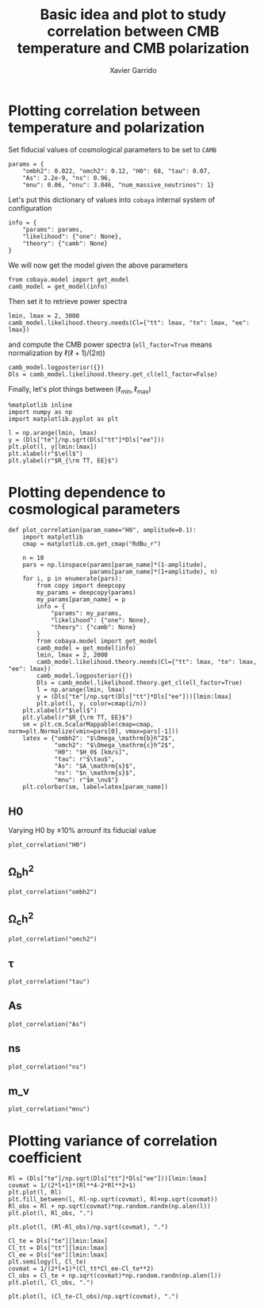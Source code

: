 #+TITLE: Basic idea and plot to study correlation between CMB temperature and CMB polarization
#+AUTHOR: Xavier Garrido
#+EMAIL: xavier.garrido@lal.in2p3.fr
#+STARTUP: inlineimages

* Emacs config                                                     :noexport:
#+BEGIN_SRC elisp :session venv :results none
  (pyvenv-workon "corrcoeff-OExi_C2G")
#+END_SRC

* Plotting correlation between temperature and polarization

Set fiducial values of cosmological parameters to be set to =CAMB=
#+BEGIN_SRC ipython :session venv :results none
  params = {
      "ombh2": 0.022, "omch2": 0.12, "H0": 68, "tau": 0.07,
      "As": 2.2e-9, "ns": 0.96,
      "mnu": 0.06, "nnu": 3.046, "num_massive_neutrinos": 1}
#+END_SRC

Let's put this dictionary of values into =cobaya= internal system of configuration
#+BEGIN_SRC ipython :session venv :results none
  info = {
      "params": params,
      "likelihood": {"one": None},
      "theory": {"camb": None}
  }
#+END_SRC

We will now get the model given the above parameters
#+BEGIN_SRC ipython :session venv :results none
  from cobaya.model import get_model
  camb_model = get_model(info)
#+END_SRC
Then set it to retrieve power spectra
#+BEGIN_SRC ipython :session venv :results none
  lmin, lmax = 2, 3000
  camb_model.likelihood.theory.needs(Cl={"tt": lmax, "te": lmax, "ee": lmax})
#+END_SRC
and compute the CMB power spectra (=ell_factor=True= means normalization by $\ell(\ell+1)/(2\pi)$)
#+BEGIN_SRC ipython :session venv :results none
  camb_model.logposterior({})
  Dls = camb_model.likelihood.theory.get_cl(ell_factor=False)
#+END_SRC

Finally, let's plot things between $(\ell_\text{min}, \ell_\text{max})$
#+BEGIN_SRC ipython :session venv :results raw drawer
  %matplotlib inline
  import numpy as np
  import matplotlib.pyplot as plt

  l = np.arange(lmin, lmax)
  y = (Dls["te"]/np.sqrt(Dls["tt"]*Dls["ee"]))
  plt.plot(l, y[lmin:lmax])
  plt.xlabel(r"$\ell$")
  plt.ylabel(r"$R_{\rm TT, EE}$")
#+END_SRC

#+RESULTS:
:results:
# Out[6]:
: Text(0, 0.5, '$R_{\\rm TT, EE}$')
[[file:./obipy-resources/IInr1L.png]]
:end:
* Plotting dependence to cosmological parameters
#+BEGIN_SRC ipython :session venv :results none
  def plot_correlation(param_name="H0", amplitude=0.1):
      import matplotlib
      cmap = matplotlib.cm.get_cmap("RdBu_r")

      n = 10
      pars = np.linspace(params[param_name]*(1-amplitude),
                         params[param_name]*(1+amplitude), n)
      for i, p in enumerate(pars):
          from copy import deepcopy
          my_params = deepcopy(params)
          my_params[param_name] = p
          info = {
              "params": my_params,
              "likelihood": {"one": None},
              "theory": {"camb": None}
          }
          from cobaya.model import get_model
          camb_model = get_model(info)
          lmin, lmax = 2, 2000
          camb_model.likelihood.theory.needs(Cl={"tt": lmax, "te": lmax, "ee": lmax})
          camb_model.logposterior({})
          Dls = camb_model.likelihood.theory.get_cl(ell_factor=True)
          l = np.arange(lmin, lmax)
          y = (Dls["te"]/np.sqrt(Dls["tt"]*Dls["ee"]))[lmin:lmax]
          plt.plot(l, y, color=cmap(i/n))
      plt.xlabel(r"$\ell$")
      plt.ylabel(r"$R_{\rm TT, EE}$")
      sm = plt.cm.ScalarMappable(cmap=cmap, norm=plt.Normalize(vmin=pars[0], vmax=pars[-1]))
      latex = {"ombh2": "$\Omega_\mathrm{b}h^2$",
               "omch2": "$\Omega_\mathrm{c}h^2$",
               "H0": "$H_0$ [km/s]",
               "tau": r"$\tau$",
               "As": "$A_\mathrm{s}$",
               "ns": "$n_\mathrm{s}$",
               "mnu": r"$m_\nu$"}
      plt.colorbar(sm, label=latex[param_name])
#+END_SRC

** H0
Varying H0 by \pm 10% arrounf its fiducial value
#+BEGIN_SRC ipython :session venv :results raw drawer
  plot_correlation("H0")
#+END_SRC

#+RESULTS:
:results:
# Out[55]:
[[file:./obipy-resources/DWFveJ.png]]
:end:
** \Omega_{b}h^2
#+BEGIN_SRC ipython :session venv :results raw drawer
  plot_correlation("ombh2")
#+END_SRC

#+RESULTS:
:results:
# Out[56]:
[[file:./obipy-resources/lsisNn.png]]
:end:
** \Omega_{c}h^2
#+BEGIN_SRC ipython :session venv :results raw drawer
  plot_correlation("omch2")
#+END_SRC

#+RESULTS:
:results:
# Out[57]:
[[file:./obipy-resources/RzsI0u.png]]
:end:
** \tau
#+BEGIN_SRC ipython :session venv :results raw drawer
  plot_correlation("tau")
#+END_SRC

#+RESULTS:
:results:
# Out[61]:
[[file:./obipy-resources/mI1WAS.png]]
:end:
** As
#+BEGIN_SRC ipython :session venv :results raw drawer
  plot_correlation("As")
#+END_SRC

#+RESULTS:
:results:
# Out[62]:
[[file:./obipy-resources/yaBAB9.png]]
:end:
** ns
#+BEGIN_SRC ipython :session venv :results raw drawer
  plot_correlation("ns")
#+END_SRC

#+RESULTS:
:results:
# Out[63]:
[[file:./obipy-resources/0tclP7.png]]
:end:
** m_\nu
#+BEGIN_SRC ipython :session venv :results raw drawer
  plot_correlation("mnu")
#+END_SRC

#+RESULTS:
:results:
# Out[67]:
[[file:./obipy-resources/Tbe2wd.png]]
:end:
* Plotting variance of correlation coefficient
#+BEGIN_SRC ipython :session venv :results raw drawer
  Rl = (Dls["te"]/np.sqrt(Dls["tt"]*Dls["ee"]))[lmin:lmax]
  covmat = 1/(2*l+1)*(Rl**4-2*Rl**2+1)
  plt.plot(l, Rl)
  plt.fill_between(l, Rl-np.sqrt(covmat), Rl+np.sqrt(covmat))
  Rl_obs = Rl + np.sqrt(covmat)*np.random.randn(np.alen(l))
  plt.plot(l, Rl_obs, ".")
#+END_SRC

#+RESULTS:
:results:
# Out[15]:
: [<matplotlib.lines.Line2D at 0x7f42c6e4df90>]
[[file:./obipy-resources/q62LwX.png]]
:end:

#+BEGIN_SRC ipython :session venv :results raw drawer
plt.plot(l, (Rl-Rl_obs)/np.sqrt(covmat), ".")
#+END_SRC

#+RESULTS:
:results:
# Out[17]:
: [<matplotlib.lines.Line2D at 0x7f42c6d15c10>]
[[file:./obipy-resources/8souQI.png]]
:end:

#+BEGIN_SRC ipython :session venv :results raw drawer
  Cl_te = Dls["te"][lmin:lmax]
  Cl_tt = Dls["tt"][lmin:lmax]
  Cl_ee = Dls["ee"][lmin:lmax]
  plt.semilogy(l, Cl_te)
  covmat = 1/(2*l+1)*(Cl_tt*Cl_ee-Cl_te**2)
  Cl_obs = Cl_te + np.sqrt(covmat)*np.random.randn(np.alen(l))
  plt.plot(l, Cl_obs, ".")
#+END_SRC

#+RESULTS:
:results:
# Out[23]:
: [<matplotlib.lines.Line2D at 0x7f42c6931410>]
[[file:./obipy-resources/W3qvsu.png]]
:end:

#+BEGIN_SRC ipython :session venv :results raw drawer
plt.plot(l, (Cl_te-Cl_obs)/np.sqrt(covmat), ".")
#+END_SRC

#+RESULTS:
:results:
# Out[24]:
: [<matplotlib.lines.Line2D at 0x7f42c67942d0>]
[[file:./obipy-resources/pG5urk.png]]
:end:
